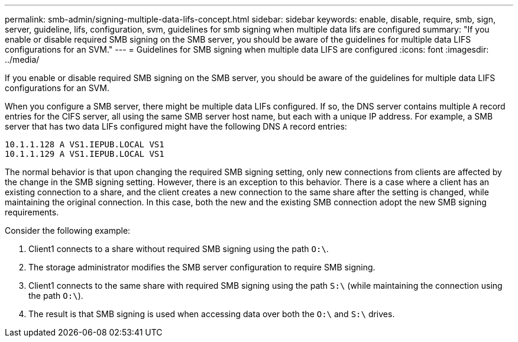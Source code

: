 ---
permalink: smb-admin/signing-multiple-data-lifs-concept.html
sidebar: sidebar
keywords: enable, disable, require, smb, sign, server, guideline, lifs, configuration, svm, guidelines for smb signing when multiple data lifs are configured
summary: "If you enable or disable required SMB signing on the SMB server, you should be aware of the guidelines for multiple data LIFS configurations for an SVM."
---
= Guidelines for SMB signing when multiple data LIFS are configured
:icons: font
:imagesdir: ../media/

[.lead]
If you enable or disable required SMB signing on the SMB server, you should be aware of the guidelines for multiple data LIFS configurations for an SVM.

When you configure a SMB server, there might be multiple data LIFs configured. If so, the DNS server contains multiple `A` record entries for the CIFS server, all using the same SMB server host name, but each with a unique IP address. For example, a SMB server that has two data LIFs configured might have the following DNS `A` record entries:

----
10.1.1.128 A VS1.IEPUB.LOCAL VS1
10.1.1.129 A VS1.IEPUB.LOCAL VS1
----

The normal behavior is that upon changing the required SMB signing setting, only new connections from clients are affected by the change in the SMB signing setting. However, there is an exception to this behavior. There is a case where a client has an existing connection to a share, and the client creates a new connection to the same share after the setting is changed, while maintaining the original connection. In this case, both the new and the existing SMB connection adopt the new SMB signing requirements.

Consider the following example:

. Client1 connects to a share without required SMB signing using the path `O:\`.
. The storage administrator modifies the SMB server configuration to require SMB signing.
. Client1 connects to the same share with required SMB signing using the path `S:\` (while maintaining the connection using the path `O:\`).
. The result is that SMB signing is used when accessing data over both the `O:\` and `S:\` drives.
